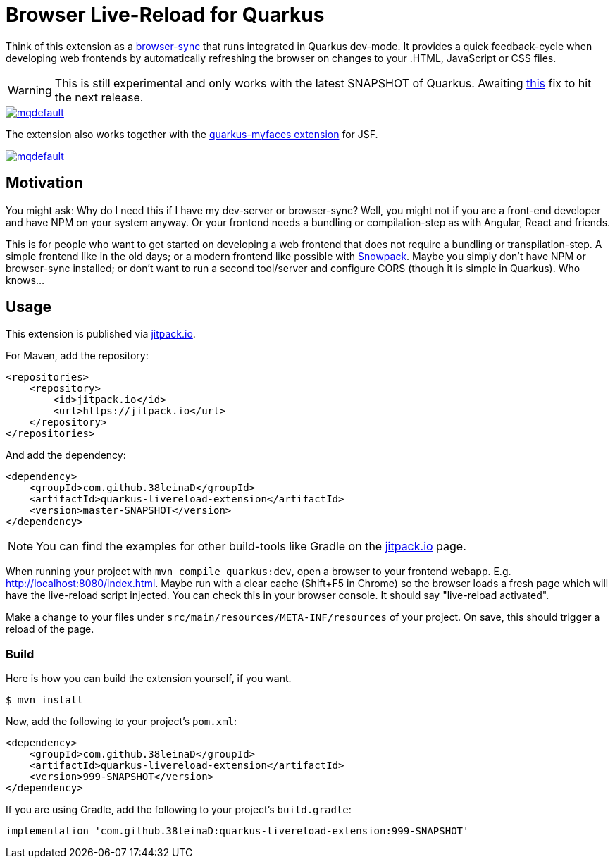 = Browser Live-Reload for Quarkus 

Think of this extension as a link:https://www.browsersync.io/[browser-sync] that runs integrated in Quarkus dev-mode.
It provides a quick feedback-cycle when developing web frontends by automatically refreshing the browser on changes to your .HTML, JavaScript or CSS files.

WARNING: This is still experimental and only works with the latest SNAPSHOT of Quarkus. Awaiting link:https://github.com/quarkusio/quarkus/issues/8546[this] fix to hit the next release.

image::https://i.ytimg.com/vi/HlmRSdmEwcY/mqdefault.jpg[link="https://www.youtube.com/embed/HlmRSdmEwcY"]

The extension also works together with the link:https://github.com/apache/myfaces/tree/master/extensions/quarkus[quarkus-myfaces extension] for JSF.

image::https://i.ytimg.com/vi/hEt_gHGkB6U/mqdefault.jpg[link="https://youtu.be/hEt_gHGkB6U"]

== Motivation

You might ask: Why do I need this if I have my dev-server or browser-sync?
Well, you might not if you are a front-end developer and have NPM on your system anyway.
Or your frontend needs a bundling or compilation-step as with Angular, React and friends.

This is for people who want to get started on developing a web frontend that does not require a bundling or transpilation-step.
A simple frontend like in the old days; or a modern frontend like possible with link:https://www.snowpack.dev/[Snowpack].
Maybe you simply don't have NPM or browser-sync installed; or don't want to run a second tool/server and configure CORS (though it is simple in Quarkus). Who knows...

== Usage

This extension is published via link:https://jitpack.io/#38leinaD/quarkus-livereload-extension[jitpack.io].

For Maven, add the repository:

[source,xml]
----
<repositories>
    <repository>
        <id>jitpack.io</id>
        <url>https://jitpack.io</url>
    </repository>
</repositories>
----

And add the dependency:

----
<dependency>
    <groupId>com.github.38leinaD</groupId>
    <artifactId>quarkus-livereload-extension</artifactId>
    <version>master-SNAPSHOT</version>
</dependency>
----

NOTE: You can find the examples for other build-tools like Gradle on the link:https://jitpack.io/#38leinaD/quarkus-livereload-extension[jitpack.io] page.

When running your project with `mvn compile quarkus:dev`, open a browser to your frontend webapp.
E.g. link:http://localhost:8080/index.html[].
Maybe run with a clear cache (Shift+F5 in Chrome) so the browser loads a fresh page which will have the live-reload script injected.
You can check this in your browser console. It should say "live-reload activated".

Make a change to your files under `src/main/resources/META-INF/resources` of your project.
On save, this should trigger a reload of the page.

=== Build

Here is how you can build the extension yourself, if you want.

[source, shell]
----
$ mvn install
----

Now, add the following to your project's `pom.xml`:

[source,xml]
----
<dependency>
    <groupId>com.github.38leinaD</groupId>
    <artifactId>quarkus-livereload-extension</artifactId>
    <version>999-SNAPSHOT</version>
</dependency>
----

If you are using Gradle, add the following to your project's `build.gradle`:

[source,groovy]
----
implementation 'com.github.38leinaD:quarkus-livereload-extension:999-SNAPSHOT'
----